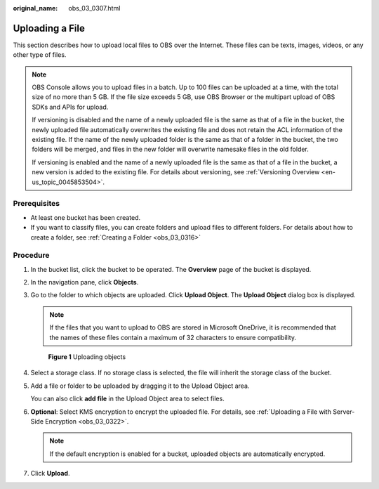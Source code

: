 :original_name: obs_03_0307.html

.. _obs_03_0307:

Uploading a File
================

This section describes how to upload local files to OBS over the Internet. These files can be texts, images, videos, or any other type of files.

.. note::

   OBS Console allows you to upload files in a batch. Up to 100 files can be uploaded at a time, with the total size of no more than 5 GB. If the file size exceeds 5 GB, use OBS Browser or the multipart upload of OBS SDKs and APIs for upload.

   If versioning is disabled and the name of a newly uploaded file is the same as that of a file in the bucket, the newly uploaded file automatically overwrites the existing file and does not retain the ACL information of the existing file. If the name of the newly uploaded folder is the same as that of a folder in the bucket, the two folders will be merged, and files in the new folder will overwrite namesake files in the old folder.

   If versioning is enabled and the name of a newly uploaded file is the same as that of a file in the bucket, a new version is added to the existing file. For details about versioning, see :ref:`Versioning Overview <en-us_topic_0045853504>`.

Prerequisites
-------------

-  At least one bucket has been created.
-  If you want to classify files, you can create folders and upload files to different folders. For details about how to create a folder, see :ref:`Creating a Folder <obs_03_0316>`

Procedure
---------

#. In the bucket list, click the bucket to be operated. The **Overview** page of the bucket is displayed.

#. In the navigation pane, click **Objects**.

#. Go to the folder to which objects are uploaded. Click **Upload Object**. The **Upload Object** dialog box is displayed.

   .. note::

      If the files that you want to upload to OBS are stored in Microsoft OneDrive, it is recommended that the names of these files contain a maximum of 32 characters to ensure compatibility.


   .. figure:: /_static/images/en-us_image_0153827167.png
      :alt: **Figure 1** Uploading objects

      **Figure 1** Uploading objects

#. Select a storage class. If no storage class is selected, the file will inherit the storage class of the bucket.

#. Add a file or folder to be uploaded by dragging it to the Upload Object area.

   You can also click **add file** in the Upload Object area to select files.

#. **Optional**: Select KMS encryption to encrypt the uploaded file. For details, see :ref:`Uploading a File with Server-Side Encryption <obs_03_0322>`.

   .. note::

      If the default encryption is enabled for a bucket, uploaded objects are automatically encrypted.

#. Click **Upload**.
